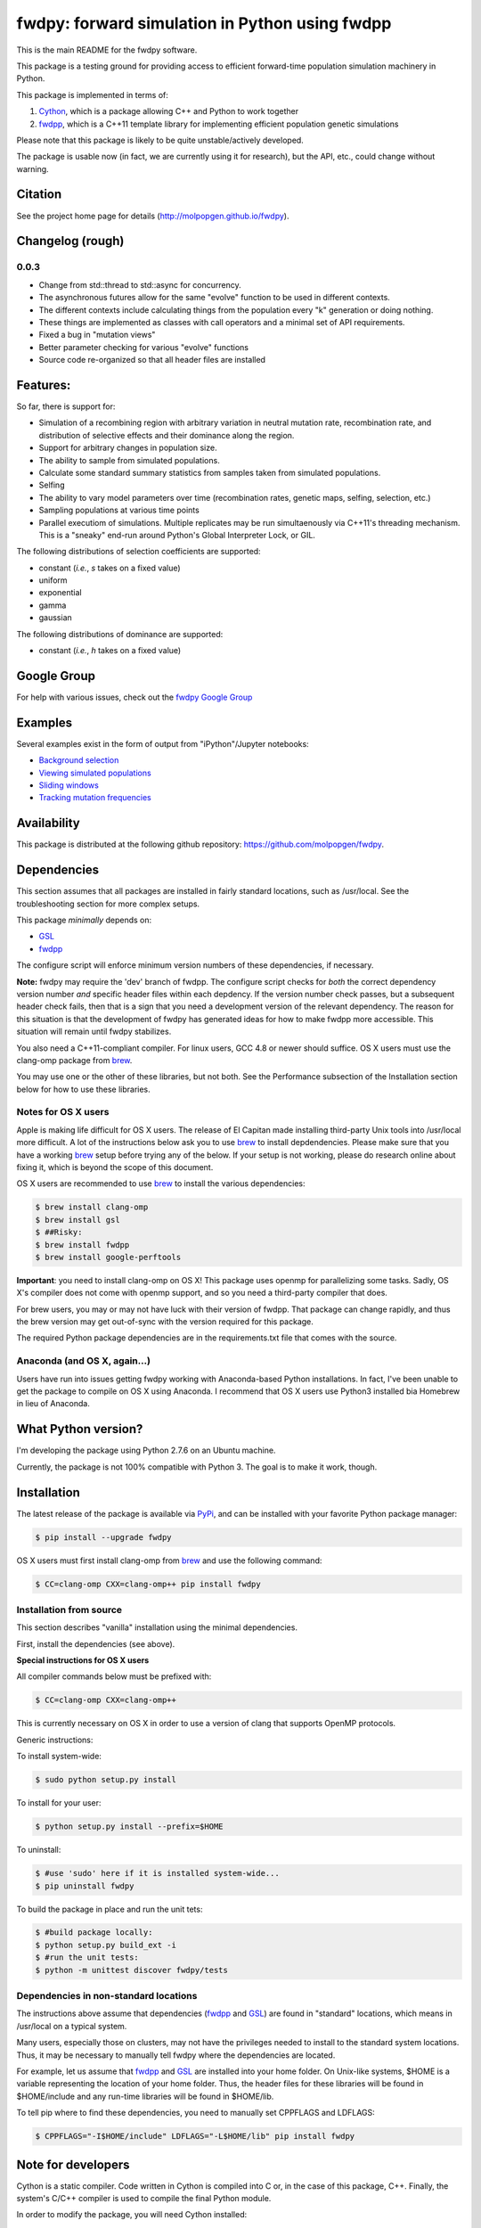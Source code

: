 fwdpy: forward simulation in Python using fwdpp
*****************************************************

This is the main README for the fwdpy software.

This package is a testing ground for providing access to efficient forward-time population simulation machinery in Python.

This package is implemented in terms of:

1. Cython_, which is a package allowing C++ and Python to work together
2. fwdpp_, which is a C++11 template library for implementing efficient population genetic simulations

Please note that this package is likely to be quite unstable/actively developed.

The package is usable now (in fact, we are currently using it for research), but the API, etc., could change without warning.

Citation
===========

See the project home page for details
(http://molpopgen.github.io/fwdpy).

Changelog (rough)
=====================

0.0.3
-----------------
* Change from std::thread to std::async for concurrency.
* The asynchronous futures allow for the same "evolve" function to be
  used in different contexts.
* The different contexts include calculating things from the
  population every "k" generation or doing nothing.
* These things are implemented as classes with call operators and a
  minimal set of API requirements.
* Fixed a bug in "mutation views"
* Better parameter checking for various "evolve" functions
* Source code re-organized so that all header files are installed

Features:
===========

So far, there is support for:

* Simulation of a recombining region with arbitrary variation in neutral mutation rate, recombination rate, and distribution of selective effects and their dominance along the region.
* Support for arbitrary changes in population size.
* The ability to sample from simulated populations.
* Calculate some standard summary statistics from samples taken from simulated populations.
* Selfing
* The ability to vary model parameters over time (recombination rates, genetic maps, selfing, selection, etc.)
* Sampling populations at various time points
* Parallel executiom of simulations.  Multiple replicates may be run simultaenously via C++11's threading mechanism.  This is a "sneaky" end-run around Python's Global Interpreter Lock, or GIL.

The following distributions of selection coefficients are supported:

* constant (*i.e.*, *s* takes on a fixed value)
* uniform
* exponential
* gamma
* gaussian

The following distributions of dominance are supported:

* constant (*i.e.*, *h* takes on a fixed value)

Google Group
=================

For help with various issues, check out the `fwdpy Google Group`_

Examples
=============

Several examples exist in the form of output from "iPython"/Jupyter notebooks:

* `Background selection`_
* `Viewing simulated populations`_
* `Sliding windows`_
* `Tracking mutation frequencies`_

Availability
===============

This package is distributed at the following github repository: https://github.com/molpopgen/fwdpy.

Dependencies
===============

This section assumes that all packages are installed in fairly standard locations, such as /usr/local.  See the troubleshooting section for more complex setups.

This package *minimally* depends on:

* GSL_
* fwdpp_

The configure script will enforce minimum version numbers of these dependencies, if necessary.

**Note:** fwdpy may require the 'dev' branch of fwdpp.  The configure script checks for *both* the correct dependency version number *and* specific header files within each depdency.  If the version number check passes, but a subsequent header check fails, then that is a sign that you need a development version of the relevant dependency.  The reason for this situation is that the development of fwdpy has generated ideas for how to make fwdpp more accessible.  This situation will remain until fwdpy stabilizes.

You also need a C++11-compliant compiler.  For linux users, GCC 4.8 or
newer should suffice.  OS X users must use the clang-omp package from brew_.

You may use one or the other of these libraries, but not both.  See the Performance subsection of the Installation section below for how to use these libraries.

Notes for OS X users
---------------------------------

Apple is making life difficult for OS X users.  The release of El Capitan made installing third-party Unix tools into /usr/local more difficult.  A lot of the instructions below ask you to use brew_ to install depdendencies.  Please make sure that you have a working brew_ setup before trying any of the below.  If your setup is not working, please do research online about fixing it, which is beyond the scope of this document.

OS X users are recommended to use brew_ to install the various dependencies:

.. code-block:: bash

   $ brew install clang-omp
   $ brew install gsl
   $ ##Risky:
   $ brew install fwdpp
   $ brew install google-perftools

**Important**: you need to install clang-omp on OS X!  This package
uses openmp for parallelizing some tasks.  Sadly, OS X's compiler does
not come with openmp support, and so you need a third-party compiler
that does.

For brew users, you may or may not have luck with their version of fwdpp.  That package can change rapidly, and thus the brew version may get out-of-sync with the version required for this package.

The required Python package dependencies are in the requirements.txt file that comes with the source.

Anaconda (and OS X, again...)
------------------------------------

Users have run into issues getting fwdpy working with Anaconda-based Python installations.  In fact, I've been unable to get the package to compile on OS X using Anaconda.  I recommend that OS X users use Python3 installed bia Homebrew in lieu of Anaconda.


What Python version?
==================================

I'm developing the package using Python 2.7.6 on an Ubuntu machine.

Currently, the package is not 100% compatible with Python 3.  The goal is to make it work, though.

Installation
==============

The latest release of the package is available via PyPi_, and can be installed with your favorite Python package manager:

.. code-block:: bash

   $ pip install --upgrade fwdpy

OS X users must first install clang-omp from brew_ and use the
following command:

.. code-block:: bash

   $ CC=clang-omp CXX=clang-omp++ pip install fwdpy

Installation from source
----------------------------------------

This section describes "vanilla" installation using the minimal dependencies.

First, install the dependencies (see above).

**Special instructions for OS X users**

All compiler commands below must be prefixed with:

.. code-block:: bash

   $ CC=clang-omp CXX=clang-omp++

This is currently necessary on OS X in order to use a version of clang that supports OpenMP protocols.

Generic instructions:

To install system-wide:

.. code-block:: bash
		
   $ sudo python setup.py install

To install for your user:

.. code-block:: bash

   $ python setup.py install --prefix=$HOME

To uninstall:

.. code-block:: bash

   $ #use 'sudo' here if it is installed system-wide...
   $ pip uninstall fwdpy

To build the package in place and run the unit tets:

.. code-block:: bash

   $ #build package locally:
   $ python setup.py build_ext -i
   $ #run the unit tests:
   $ python -m unittest discover fwdpy/tests

Dependencies in non-standard locations
----------------------------------------------------------------------------------------

The instructions above assume that dependencies (fwdpp_ and GSL_) are
found in "standard" locations, which means in /usr/local on a typical
system.

Many users, especially those on clusters, may not have the privileges
needed to install to the standard system locations.  Thus, it may be
necessary to manually tell fwdpy where the dependencies are located.

For example, let us assume that fwdpp_ and GSL_ are installed into
your home folder. On Unix-like systems, $HOME is a variable representing
the location of your home folder.  Thus, the header files for these
libraries will be found in $HOME/include and any run-time libraries
will be found in $HOME/lib.

To tell pip where to find these dependencies, you need to manually set
CPPFLAGS and LDFLAGS:

.. code-block:: bash

   $ CPPFLAGS="-I$HOME/include" LDFLAGS="-L$HOME/lib" pip install fwdpy


Note for developers
=================================

Cython is a static compiler.  Code written in Cython is compiled into C or, in the case of this package, C++.  Finally, the system's C/C++ compiler is used to compile the final Python module.

In order to modify the package, you will need Cython installed:

.. code-block:: bash

   $ pip install Cython

You need Cython >= 0.22.2, so upgrade if you need to:

.. code-block:: bash

   $ pip install --upgrade Cython


If you wish to modify the package, then you will want setup.py to "re-Cythonize" when you make changes to the package source code.

To do this, use the setup.py script as follows:

.. code-block:: bash

   $ python setup.py build_ext -i --use-cython

Now, Cython will be a compilation depdendency, and any changes to .pyx/.pyd/.cc files in this package will trigger Cython to regenerate the .cpp files that make up the core of the package.

Compiling in an aggressive debug mode
-----------------------------------------------

To get rid of optimizations, and -DNDEBUG, you need to reset the OPT
flag set by Python's distutils:

.. code-block:: bash

   $ OPT= python setup.py build_ext -i

Doing this will mean that the fwdpp back-end will *not* be compiled
with -DNDEBUG, which will enable aggressive run-time correctness
testing.  By "aggressive", I mean that an error will trigger a failed
assertion and the Python interpreter will be exited
less-than-gracefully!  Only to this when testing.

It is better to enable some optimizations, though, else things run too
slowly:

.. code-block:: bash

   $ OPT=-O2 python setup.py build_ext -i
   

Rough guide to installation on UCI HPC
-----------------------------------------

Use the following module:

.. code-block:: bash

   $ module load krthornt/thorntonlab

That command loads the proper dependencies for compiling much of the tools that we use.

**Note**: this module replaces/over-rules some modules already on HPC.  The "thorntonlab" modules are all consistently compiled with a GCC version that we've deemed suitable.

Troubleshooting the installation
-----------------------------------------

Incorrect fwdpp version
~~~~~~~~~~~~~~~~~~~~~~~~~~~~~~~~~~~~~~~~~~~~~~~~~~~~~~~~~~~~~~~~~~~~~~~~~~~~~~~

This package is compatible with fwdpp >= 0.4.7, which means that you should have a binary installed on your systems called fwdppConfig.  You can check if you have it:

.. code-block:: bash

   $ which fwdppConfig


If the above command returns nothing, then it is very likely that fwdpp is either too old, missing entirely from your system, or it is installed somewhere non-standard.  For example, if you installed fwdpp locally for your user, and did not edit PATH to include ~/bin, then fwdppConfig cannot be called without referring to its complete path.

Dependencies in non-standard locations
~~~~~~~~~~~~~~~~~~~~~~~~~~~~~~~~~~~~~~~~~~~~~~~~~~~~~~~~~~~~~~~~~~~~~~~~

Your system's compiler has a default set of paths where it will look for header files, libraries, etc.  Typically, these paths will include /usr and /usr/local.  If you have installed the dependencies somewhere else (your home directory, for example), then the ./configure script may not be able to find them automatically.

**NOTE:** I sometimes get requests for installation help from users who have installed every dependency in a separate folder in their $HOME.  In other words, they have some setup that looks like this:


* $HOME/software/gsl
* $HOME/software/fwdpp


If you insist on doing this, then you are on your own.  You have to manually pass in all of the -I and -L flags to all of these locations.   This setup is problematic because it violates the POSIX Filesystem Hierarchy Standard (http://en.wikipedia.org/wiki/Filesystem_Hierarchy_Standard), and you cannot reasonably expect things to "just work" any more.  It would be best to start over, and simply install all of the dependencies into the following prefix:

.. code-block:: bash

   $ $HOME/software

Doing so will allow $HOME/software/include, etc., to be populated as they were intended to be.

Documentation
===================

The manual_ is available online in html format at the project web page.

The API documentation may also be build using doxygen_:

.. code-block:: bash

   $ ./configure
   $ doxygen fwdpy.doxygen

Then, load html/index.html in your browser.


.. _fwdpp: http://molpopgen.github.io/fwdpp
.. _Cython: http://www.cython.org/
.. _GSL:  http://gnu.org/software/gsl
.. _brew: http://brew.sh
.. _manual: http://molpopgen.github.io/fwdpy
.. _Background selection: http://molpopgen.github.io/fwdpy/_build/html/examples/BGS.html
.. _Viewing simulated populations: http://molpopgen.github.io/fwdpy/_build/html/examples/views.html
.. _Sliding windows: http://molpopgen.github.io/fwdpy/_build/html/examples/windows.html
.. _Tracking mutation frequencies: http://molpopgen.github.io/fwdpy/_build/html/examples/trajectories.html
.. _PyPi: https://pypi.python.org
.. _fwdpy Google Group: https://groups.google.com/forum/#!forum/fwdpy-users
.. _doxygen: http://doxygen.org
